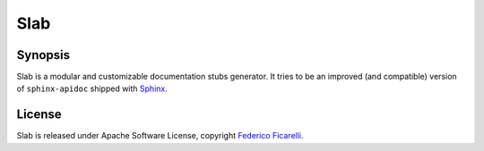====
Slab
====

|build-status| |coverage-status| |documentation-status| |license-status|

Synopsis
========

Slab is a modular and customizable documentation stubs generator. It tries to be an improved
(and compatible) version of ``sphinx-apidoc`` shipped with Sphinx_. 


License
=======

Slab is released under Apache Software License, copyright `Federico Ficarelli`_.


.. _Sphinx:
    http://sphinx-doc.org/

.. _Federico Ficarelli:
    https://nazavode.github.io

.. |build-status| image:: https://travis-ci.org/nazavode/slab.svg?branch=master
    :target: https://travis-ci.org/nazavode/slab
    :alt: Build status

.. |documentation-status| image:: https://readthedocs.org/projects/slab/badge/?version=latest
    :target: http://slab.readthedocs.org/en/latest/?badge=latest
    :alt: Documentation status

.. |coverage-status| image:: https://coveralls.io/repos/nazavode/slab/badge.svg?branch=master&service=github
  :target: https://coveralls.io/github/nazavode/slab?branch=master
  :alt: Coverage report

.. |license-status| image:: https://img.shields.io/badge/license-Apache2.0-blue.svg
    :target: http://opensource.org/licenses/Apache2.0
    :alt: License
